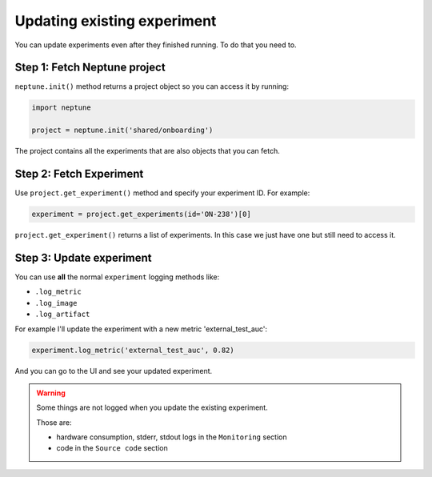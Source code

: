 .. _update-existing-experiment:

Updating existing experiment
============================

You can update experiments even after they finished running.
To do that you need to.

Step 1: Fetch Neptune project
-----------------------------

``neptune.init()`` method returns a project object so you can access it by running:

.. code:: python

    import neptune

    project = neptune.init('shared/onboarding')

The project contains all the experiments that are also objects that you can fetch.

Step 2: Fetch Experiment
------------------------

Use ``project.get_experiment()`` method and specify your experiment ID.
For example:

.. code:: python

    experiment = project.get_experiments(id='ON-238')[0]

``project.get_experiment()`` returns a list of experiments. In this case we just have one but still need to access it.

Step 3: Update experiment
-------------------------

You can use **all** the normal ``experiment`` logging methods like:

- ``.log_metric``
- ``.log_image``
- ``.log_artifact``

For example I'll update the experiment with a new metric 'external_test_auc':

.. code:: python

    experiment.log_metric('external_test_auc', 0.82)

And you can go to the UI and see your updated experiment.

.. warning::

    Some things are not logged when you update the existing experiment.

    Those are:

    - hardware consumption, stderr, stdout logs in the ``Monitoring`` section
    - code in the ``Source code`` section




